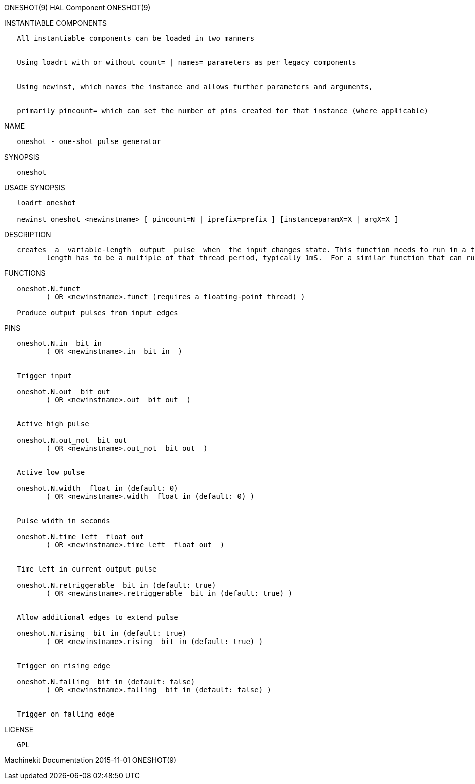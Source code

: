 ONESHOT(9) HAL Component ONESHOT(9)

INSTANTIABLE COMPONENTS

----------------------------------------------------------------------------------------------------
   All instantiable components can be loaded in two manners


   Using loadrt with or without count= | names= parameters as per legacy components


   Using newinst, which names the instance and allows further parameters and arguments,


   primarily pincount= which can set the number of pins created for that instance (where applicable)
----------------------------------------------------------------------------------------------------

NAME

-------------------------------------
   oneshot - one-shot pulse generator
-------------------------------------

SYNOPSIS

----------
   oneshot
----------

USAGE SYNOPSIS

---------------------------------------------------------------------------------------------
   loadrt oneshot

   newinst oneshot <newinstname> [ pincount=N | iprefix=prefix ] [instanceparamX=X | argX=X ]
---------------------------------------------------------------------------------------------

DESCRIPTION

----------------------------------------------------------------------------------------------------------------------------------------------------------------------------------------------------------
   creates  a  variable-length  output  pulse  when  the input changes state. This function needs to run in a thread which supports floating point (typically the servo thread). This means that the pulse
          length has to be a multiple of that thread period, typically 1mS.  For a similar function that can run in the base thread, and which offers higher resolution, see "edge".
----------------------------------------------------------------------------------------------------------------------------------------------------------------------------------------------------------

FUNCTIONS

-----------------------------------------------------------------------
   oneshot.N.funct
          ( OR <newinstname>.funct (requires a floating-point thread) )

   Produce output pulses from input edges
-----------------------------------------------------------------------

PINS

--------------------------------------------------------------------
   oneshot.N.in  bit in
          ( OR <newinstname>.in  bit in  )


   Trigger input

   oneshot.N.out  bit out
          ( OR <newinstname>.out  bit out  )


   Active high pulse

   oneshot.N.out_not  bit out
          ( OR <newinstname>.out_not  bit out  )


   Active low pulse

   oneshot.N.width  float in (default: 0)
          ( OR <newinstname>.width  float in (default: 0) )


   Pulse width in seconds

   oneshot.N.time_left  float out
          ( OR <newinstname>.time_left  float out  )


   Time left in current output pulse

   oneshot.N.retriggerable  bit in (default: true)
          ( OR <newinstname>.retriggerable  bit in (default: true) )


   Allow additional edges to extend pulse

   oneshot.N.rising  bit in (default: true)
          ( OR <newinstname>.rising  bit in (default: true) )


   Trigger on rising edge

   oneshot.N.falling  bit in (default: false)
          ( OR <newinstname>.falling  bit in (default: false) )


   Trigger on falling edge
--------------------------------------------------------------------

LICENSE

------
   GPL
------

Machinekit Documentation 2015-11-01 ONESHOT(9)
